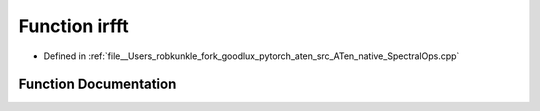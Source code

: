 .. _function_at__native__irfft:

Function irfft
==============

- Defined in :ref:`file__Users_robkunkle_fork_goodlux_pytorch_aten_src_ATen_native_SpectralOps.cpp`


Function Documentation
----------------------


.. doxygenfunction:: at::native::irfft
